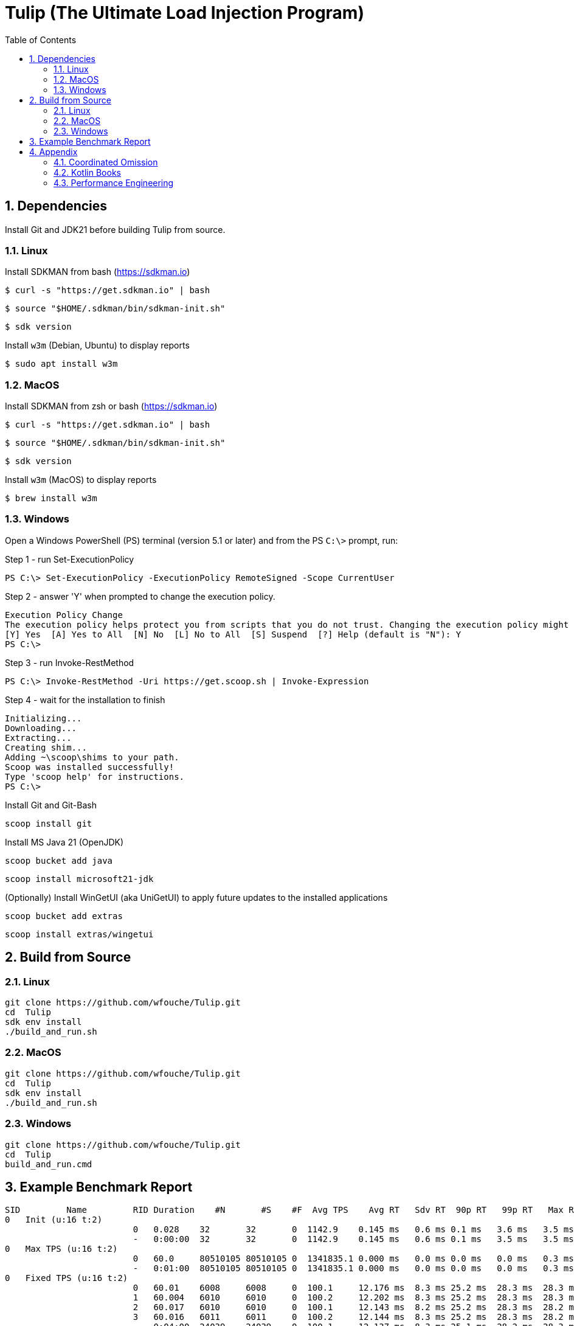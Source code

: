 = Tulip (The Ultimate Load Injection Program)
:sectnums:
:toc:

== Dependencies

Install Git and JDK21 before building Tulip from source.

=== Linux

Install SDKMAN from bash (https://sdkman.io)
----
$ curl -s "https://get.sdkman.io" | bash
----

----
$ source "$HOME/.sdkman/bin/sdkman-init.sh"
----

----
$ sdk version
----

Install `w3m` (Debian, Ubuntu) to display reports
----
$ sudo apt install w3m
----

=== MacOS

Install SDKMAN from zsh or bash (https://sdkman.io)
----
$ curl -s "https://get.sdkman.io" | bash
----

----
$ source "$HOME/.sdkman/bin/sdkman-init.sh"
----

----
$ sdk version
----

Install `w3m` (MacOS) to display reports
----
$ brew install w3m
----

=== Windows

Open a Windows PowerShell (PS) terminal (version 5.1 or later) and from the PS `C:\>` prompt, run:

.Step 1 - run Set-ExecutionPolicy
----
PS C:\> Set-ExecutionPolicy -ExecutionPolicy RemoteSigned -Scope CurrentUser
----
.Step 2 - answer 'Y' when prompted to change the execution policy.
----
Execution Policy Change
The execution policy helps protect you from scripts that you do not trust. Changing the execution policy might expose you to the security risks described in the about_Execution_Policies help topic at https:/go.microsoft.com/fwlink/?LinkID=135170. Do you want to change the execution policy?
[Y] Yes  [A] Yes to All  [N] No  [L] No to All  [S] Suspend  [?] Help (default is "N"): Y
PS C:\>
----

.Step 3 - run Invoke-RestMethod
----
PS C:\> Invoke-RestMethod -Uri https://get.scoop.sh | Invoke-Expression
----

.Step 4 - wait for the installation to finish
----
Initializing...
Downloading...
Extracting...
Creating shim...
Adding ~\scoop\shims to your path.
Scoop was installed successfully!
Type 'scoop help' for instructions.
PS C:\>
----

Install Git and Git-Bash

[source,cmd]
----
scoop install git
----

Install MS Java 21 (OpenJDK)
----
scoop bucket add java
----

----
scoop install microsoft21-jdk
----

(Optionally) Install WinGetUI (aka UniGetUI) to apply future updates to the installed applications
----
scoop bucket add extras
----
----
scoop install extras/wingetui
----

== Build from Source

=== Linux

----
git clone https://github.com/wfouche/Tulip.git
cd  Tulip
sdk env install
./build_and_run.sh
----

=== MacOS

----
git clone https://github.com/wfouche/Tulip.git
cd  Tulip
sdk env install
./build_and_run.sh
----

=== Windows

----
git clone https://github.com/wfouche/Tulip.git
cd  Tulip
build_and_run.cmd
----

== Example Benchmark Report

[source,text,options=nowrap]
----
SID         Name         RID Duration    #N       #S    #F  Avg TPS    Avg RT   Sdv RT  90p RT   99p RT   Max RT      Max RT Timestamp
0   Init (u:16 t:2)
                         0   0.028    32       32       0  1142.9    0.145 ms   0.6 ms 0.1 ms   3.6 ms   3.5 ms   2024-07-08 14:05:21.981
                         -   0:00:00  32       32       0  1142.9    0.145 ms   0.6 ms 0.1 ms   3.5 ms   3.5 ms   2024-07-08 14:05:21.981
0   Max TPS (u:16 t:2)
                         0   60.0     80510105 80510105 0  1341835.1 0.000 ms   0.0 ms 0.0 ms   0.0 ms   0.3 ms   2024-07-08 14:07:56.842
                         -   0:01:00  80510105 80510105 0  1341835.1 0.000 ms   0.0 ms 0.0 ms   0.0 ms   0.3 ms   2024-07-08 14:07:56.842
0   Fixed TPS (u:16 t:2)
                         0   60.01    6008     6008     0  100.1     12.176 ms  8.3 ms 25.2 ms  28.3 ms  28.3 ms  2024-07-08 14:09:23.473
                         1   60.004   6010     6010     0  100.2     12.202 ms  8.3 ms 25.2 ms  28.3 ms  28.3 ms  2024-07-08 14:10:24.687
                         2   60.017   6010     6010     0  100.1     12.143 ms  8.2 ms 25.2 ms  28.3 ms  28.2 ms  2024-07-08 14:11:11.876
                         3   60.016   6011     6011     0  100.2     12.144 ms  8.3 ms 25.2 ms  28.3 ms  28.2 ms  2024-07-08 14:12:38.170
                         -   0:04:00  24039    24039    0  100.1     12.137 ms  8.3 ms 25.1 ms  28.2 ms  28.3 ms  2024-07-08 14:09:23.473
0   HTTP (u:16 t:2)
                         0   30.0     45145    45145    0  1504.8    0.677 ms   0.2 ms 0.8 ms   1.1 ms   17.0 ms  2024-07-08 14:14:00.460
                         1   30.002   45144    45144    0  1504.7    0.682 ms   0.2 ms 0.8 ms   1.1 ms   18.1 ms  2024-07-08 14:14:28.531
                         2   30.001   45151    45151    0  1505.0    0.680 ms   0.2 ms 0.8 ms   1.1 ms   17.4 ms  2024-07-08 14:14:47.218
                         -   0:01:30  135440   135440   0  1504.8    0.678 ms   0.2 ms 0.8 ms   1.1 ms   18.1 ms  2024-07-08 14:14:28.531
0   Shutdown (u:16 t:2)
                         0   1.609    16       16       0  9.9       100.192 ms 0.3 ms 100.9 ms 101.4 ms 101.3 ms 2024-07-08 14:15:12.222
                         -   0:00:01  16       16       0  9.9       99.968 ms  0.3 ms 100.4 ms 100.9 ms 101.3 ms 2024-07-08 14:15:12.222

----

== Appendix

=== Coordinated Omission

Tulip compensates for back-pressure from the system under test and adjusts the measured service times accordingly:

* https://redhatperf.github.io/post/coordinated-omission/

=== Kotlin Books

* https://www.manning.com/books/kotlin-in-action[Kotlin in Action, 1st Edition]
* https://typealias.com/start/[Kotlin: An Illustrated Guide]

=== Performance Engineering

* "Stop Rate Limiting! Capacity Management Done Right" by Jon Moore
** https://www.youtube.com/watch?v=m64SWl9bfvk
